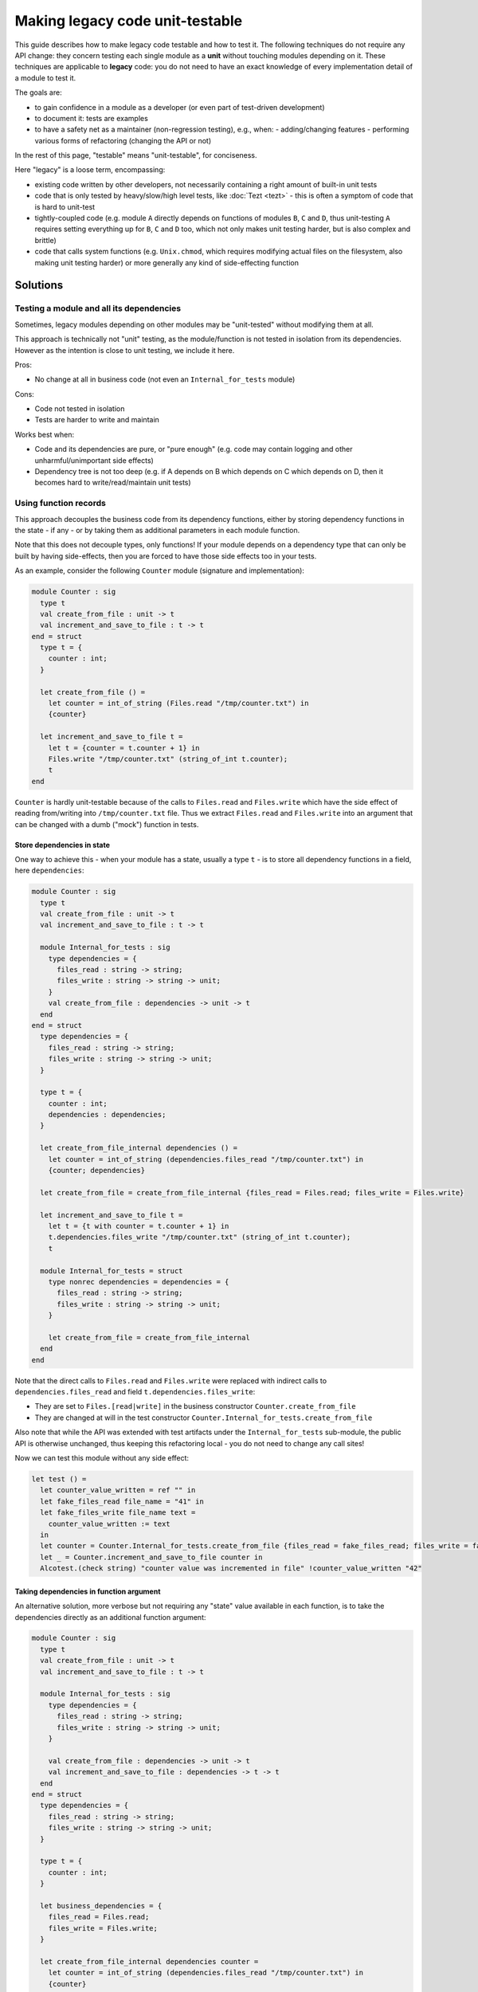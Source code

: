================================
Making legacy code unit-testable
================================

This guide describes how to make legacy code testable and how to test it.
The following techniques do not require any API change: they concern testing each single module as a **unit** without touching modules depending on it.
These techniques are applicable to **legacy** code: you do not need to have an exact knowledge of every implementation detail of a module to test it.

The goals are:

- to gain confidence in a module as a developer (or even part of test-driven development)
- to document it: tests are examples
- to have a safety net as a maintainer (non-regression testing), e.g., when:
  - adding/changing features
  - performing various forms of refactoring (changing the API or not)

In the rest of this page, "testable" means "unit-testable", for conciseness.

Here "legacy" is a loose term, encompassing:

- existing code written by other developers, not necessarily containing a right amount of built-in unit tests
- code that is only tested by heavy/slow/high level tests, like :doc:`Tezt <tezt>` - this is often a symptom of code that is hard to unit-test
- tightly-coupled code (e.g. module ``A`` directly depends on functions of modules ``B``, ``C`` and ``D``, thus unit-testing ``A`` requires setting everything up for ``B``, ``C`` and ``D`` too, which not only makes unit testing harder, but is also complex and brittle)
- code that calls system functions (e.g. ``Unix.chmod``, which requires modifying actual files on the filesystem, also making unit testing harder) or more generally any kind of side-effecting function

Solutions
=========

Testing a module and all its dependencies
-----------------------------------------

Sometimes, legacy modules depending on other modules may be "unit-tested" without modifying them at all.

This approach is technically not "unit" testing, as the module/function is not tested in isolation from its dependencies. However as the intention is close to unit testing, we include it here.

Pros:

- No change at all in business code (not even an ``Internal_for_tests`` module)

Cons:

- Code not tested in isolation
- Tests are harder to write and maintain

Works best when:

- Code and its dependencies are pure, or "pure enough" (e.g. code may contain logging and other unharmful/unimportant side effects)
- Dependency tree is not too deep (e.g. if A depends on B which depends on C which depends on D, then it becomes hard to write/read/maintain unit tests)

Using function records
----------------------

This approach decouples the business code from its dependency functions, either by storing dependency functions in the state - if any - or by taking them as additional parameters in each module function.

Note that this does not decouple types, only functions!
If your module depends on a dependency type that can only be built by having side-effects, then you are forced to have those side effects too in your tests.

As an example, consider the following ``Counter`` module (signature and implementation):

.. code:: ocaml

    module Counter : sig
      type t
      val create_from_file : unit -> t
      val increment_and_save_to_file : t -> t
    end = struct
      type t = {
        counter : int;
      }

      let create_from_file () =
        let counter = int_of_string (Files.read "/tmp/counter.txt") in
        {counter}

      let increment_and_save_to_file t =
        let t = {counter = t.counter + 1} in
        Files.write "/tmp/counter.txt" (string_of_int t.counter);
        t
    end

``Counter`` is hardly unit-testable because of the calls to ``Files.read`` and ``Files.write`` which have the side effect of reading from/writing into ``/tmp/counter.txt`` file.
Thus we extract ``Files.read`` and ``Files.write`` into an argument that can be changed with a dumb ("mock") function in tests.

Store dependencies in state
~~~~~~~~~~~~~~~~~~~~~~~~~~~

One way to achieve this - when your module has a state, usually a type ``t`` - is to store all dependency functions in a field, here ``dependencies``:

.. code:: ocaml

    module Counter : sig
      type t
      val create_from_file : unit -> t
      val increment_and_save_to_file : t -> t

      module Internal_for_tests : sig
        type dependencies = {
          files_read : string -> string;
          files_write : string -> string -> unit;
        }
        val create_from_file : dependencies -> unit -> t
      end
    end = struct
      type dependencies = {
        files_read : string -> string;
        files_write : string -> string -> unit;
      }

      type t = {
        counter : int;
        dependencies : dependencies;
      }

      let create_from_file_internal dependencies () =
        let counter = int_of_string (dependencies.files_read "/tmp/counter.txt") in
        {counter; dependencies}

      let create_from_file = create_from_file_internal {files_read = Files.read; files_write = Files.write}

      let increment_and_save_to_file t =
        let t = {t with counter = t.counter + 1} in
        t.dependencies.files_write "/tmp/counter.txt" (string_of_int t.counter);
        t

      module Internal_for_tests = struct
        type nonrec dependencies = dependencies = {
          files_read : string -> string;
          files_write : string -> string -> unit;
        }

        let create_from_file = create_from_file_internal
      end
    end

Note that the direct calls to ``Files.read`` and ``Files.write`` were replaced with indirect calls to ``dependencies.files_read`` and field ``t.dependencies.files_write``:

- They are set to ``Files.[read|write]`` in the business constructor ``Counter.create_from_file``
- They are changed at will in the test constructor ``Counter.Internal_for_tests.create_from_file``

Also note that while the API was extended with test artifacts under the ``Internal_for_tests`` sub-module, the public API is otherwise unchanged, thus keeping this refactoring local - you do not need to change any call sites!

Now we can test this module without any side effect:

.. code:: ocaml

    let test () =
      let counter_value_written = ref "" in
      let fake_files_read file_name = "41" in
      let fake_files_write file_name text =
        counter_value_written := text
      in
      let counter = Counter.Internal_for_tests.create_from_file {files_read = fake_files_read; files_write = fake_files_write} () in
      let _ = Counter.increment_and_save_to_file counter in
      Alcotest.(check string) "counter value was incremented in file" !counter_value_written "42"

Taking dependencies in function argument
~~~~~~~~~~~~~~~~~~~~~~~~~~~~~~~~~~~~~~~~

An alternative solution, more verbose but not requiring any "state" value available in each function, is to take the dependencies directly as an additional function argument:

.. code:: ocaml

    module Counter : sig
      type t
      val create_from_file : unit -> t
      val increment_and_save_to_file : t -> t

      module Internal_for_tests : sig
        type dependencies = {
          files_read : string -> string;
          files_write : string -> string -> unit;
        }

        val create_from_file : dependencies -> unit -> t
        val increment_and_save_to_file : dependencies -> t -> t
      end
    end = struct
      type dependencies = {
        files_read : string -> string;
        files_write : string -> string -> unit;
      }

      type t = {
        counter : int;
      }

      let business_dependencies = {
        files_read = Files.read;
        files_write = Files.write;
      }

      let create_from_file_internal dependencies counter =
        let counter = int_of_string (dependencies.files_read "/tmp/counter.txt") in
        {counter}

      let create_from_file = create_from_file_internal business_dependencies

      let increment_and_save_to_file_internal dependencies t =
        let t = {counter = t.counter + 1} in
        dependencies.files_write "/tmp/counter.txt" (string_of_int t.counter);
        t

      let increment_and_save_to_file t = increment_and_save_to_file_internal business_dependencies t

      module Internal_for_tests = struct
        type nonrec dependencies = dependencies = {
          files_read : string -> string;
          files_write : string -> string -> unit;
        }

        let create_from_file = create_from_file_internal
        let increment_and_save_to_file = increment_and_save_to_file_internal
      end
    end

Note that the direct calls to ``Files.read`` and ``Files.write`` were replaced with indirect calls to arguments ``dependencies.files_read`` and ``dependencies.files_write``:

- They are set to ``Files.[read|write]`` in each business function (``create_from_file`` and ``increment_and_save_to_file``)
- They are changed at will in the test function ``Counter.Internal_for_tests.[create_from_file|increment_and_save_to_file]``

As in the previous solution, notice that the public API has not changed - save for additional APIs in ``Internal_for_tests``.

Now we can test this module without any side effect:

.. code:: ocaml

    let test () =
      let counter_value_written = ref "" in
      let fake_files_read file_name = "41" in
      let fake_files_write file_name text =
        counter_value_written := text
      in
      let mock_dependencies = Counter.Internal_for_tests.{
        files_read = fake_files_read;
        files_write = fake_files_write;
      } in
      let counter = Counter.Internal_for_tests.create_from_file mock_dependencies () in
      let _ = Counter.Internal_for_tests.increment_and_save_to_file mock_dependencies counter in
      Alcotest.(check string) "counter value was incremented in file" !counter_value_written "42"

Pros and Cons for Function records
~~~~~~~~~~~~~~~~~~~~~~~~~~~~~~~~~~

Works best when:

- Dependency types are not too hard to build

Pros:

- No side-effecting function is called (they are replaced with mocks)
- Enables validating the arguments passed to mock functions (e.g. ``counter_value_written``) have the right value
- Independent of the dependency depth (for functions): if ``A`` calls ``B.f`` which calls ``C.g``, your mock of ``B.f`` will never call ``C.g``

Cons:

- All dependency types remain, so if it is difficult/side-effectful to create those values, testing remains difficult/not so unitary
- Adds a bit of boilerplate in ``Internal_for_tests`` module
- Adds a bit of indirection, by introducing indirect calls to dependency functions. The associated performance overhead should be negligible in most practical cases. There also is a slight decrease in code readability, but documenting this unit-testability pattern should avoid many headaches.

To choose between the field and the argument:

- If your module already has a kind of "state" (usually a type ``t``), then add a ``dependencies`` field
- Else add a ``dependencies`` argument - but this requires duplicating each function, which ends up being very verbose if you have several functions
- If your "state" value (usually a value of type ``t``) is passed to a polymorphic function like ``=`` or ``compare`` (which throw on function fields, and are famous for being an anti-pattern), and it is not possible for you to fix this anti-pattern, then either switch to function arguments, or wrap in an object.

Using functors
--------------

This approach decouples the business code from its dependency modules.
Note that unlike the Function records solution, this decouples both dependency functions **and abstract types**!

Consider the following code: it is similar to the previous ``Counter`` example but this time, the ``Files`` dependency module (which could be another module, a third party library, or even the ``Stdlib``) also has an abstract type ``t``:

.. code:: ocaml

    (* The dependency *)
    module Files : sig
      type t
      val openf : string -> t
      val write : t -> string -> unit
      val close : t -> unit
      (* Many other functions and types *)
    end = struct (* omitted implementation *) end

    module Counter : sig
      type t
      val create : int -> t
      val increment_and_save_to_file : t -> t
    end = struct
      type t = {
        counter : int;
      }

      let create counter = {counter}

      let increment_and_save_to_file t =
        let t = {counter = t.counter + 1} in
        let file = Files.openf "/tmp/counter.txt" in
        Files.write file (string_of_int t.counter);
        Files.close file;
        t
    end

The technique is to transform ``Counter`` into a functor that takes a module looking like ``Files`` in argument - but which can now be changed in tests!

.. code:: ocaml

    module Counter : sig
      module type S = sig
        type t
        val create : int -> t
        val increment_and_save_to_file : t -> t
      end

      include S

      module Internal_for_tests : sig
        module type FILES = sig
          type t
          val openf : string -> t
          val write : t -> string -> unit
          val close : t -> unit
        end
        module Make (Files : FILES) : S
      end
    end = struct
      module type S = sig
        type t
        val create : int -> t
        val increment_and_save_to_file : t -> t
      end

      module type FILES = sig
        type t
        val openf : string -> t
        val write : t -> string -> unit
        val close : t -> unit
      end

      module Make (Files : FILES) = struct
        type t = {
          counter : int;
        }

        let create counter = {counter}

        let increment_and_save_to_file t =
          let t = {counter = t.counter + 1} in
          let file = Files.openf "/tmp/counter.txt" in
          Files.write file (string_of_int t.counter);
          Files.close file;
          t
      end

      (* Do not be mistaken: here [Files] refers to the real, business [Files] module! *)
      include Make (Files)

      module Internal_for_tests = struct
        module type FILES = FILES

        module Make = Make
      end
    end

As you can see, this is significantly more verbose!

However, now we can freely change/mock not only the dependency functions ``Files.[openf|close|write]``, but also the implementation of type ``Files.t``!

.. code:: ocaml

    let test () =
      let written_content = ref "" in
      let module Counter = Counter.Internal_for_tests.Make (struct
        type t = unit
        let openf _ = ()
        let close _ = ()
        let write _ content = written_content := content
      end) in
      let counter = Counter.create 41 in
      let _ = Counter.increment_and_save_to_file counter in
      Alcotest.(check string) "counter value was incremented in file" !written_content "42"

While the real ``Files.t`` type probably contained a file descriptor, our mock module has no side effect outside of the test!

Note on verbosity: some things are duplicated because of OCaml MLI syntax, e.g. module type declaration.
This can be partially mitigated by using `the \_intf trick <https://www.craigfe.io/posts/the-intf-trick>`__ but this in turn induces a bit more complexity, use with caution.

Works best when:

- You need to decouple (abstract) types, not only functions. For example, because building values of those types adds too much complexity, or requires side-effects.
- There are linear dependencies in modules (``A`` depends on ``B`` which depends on ``C``, but ``A`` does not depend on ``C``)

Pros:

- Everything but exposed and private dependency types are mocked
- Enables validating the arguments passed to mock functions (e.g. ``counter_value_written``) have the right value
- Independent of the dependency depth (for functions): if ``A`` calls ``B`` which calls ``C``, your mock of ``B`` will never call ``C`` nor refer to its abstract types

Cons:

- Verbosity
- Additional complexity (functors, module types)
- Does not scale well in more complex dependencies (``A`` depends on ``B`` and ``C`` types, and ``B`` also depends on ``C`` types) as it induces a lot of destructive substitutions and module noise to convince the typechecker that ``C.t`` in ``A`` is the same as ``C.t`` in ``B``
- Does not work for exposed and private (exposed in read-only) dependency types
